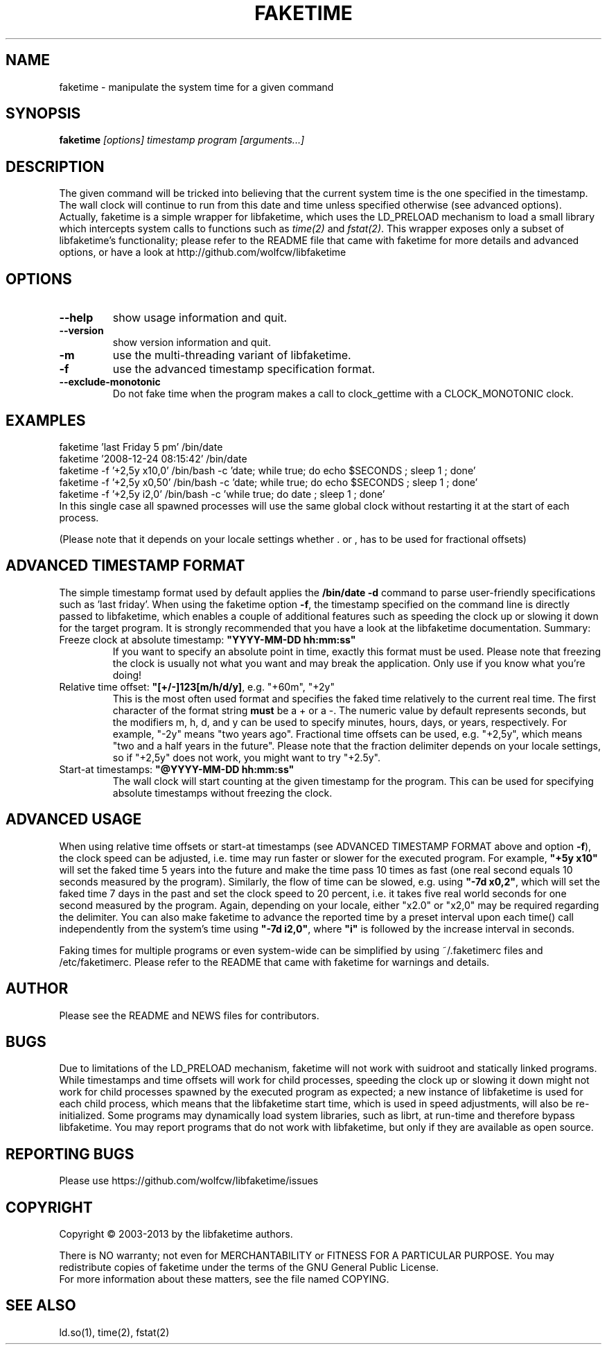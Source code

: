 .TH FAKETIME "1" "June 2014" "faketime 0.9.6" wolfcw
.SH NAME
faketime \- manipulate the system time for a given command
.SH SYNOPSIS
.B faketime
\fI[options] timestamp program [arguments...]\fR
.SH DESCRIPTION
.\" \fIfaketime\fR will trick the given program into seeing the specified timestamp as its starting date and time.
.PP
The given command will be tricked into believing that the current system time is the one specified in the timestamp. The wall clock will continue to run
from this date and time unless specified otherwise (see advanced options). Actually, faketime is a simple wrapper for libfaketime, which uses the LD_PRELOAD
mechanism to load a small library which intercepts system calls to functions such as
\fItime(2)\fR and \fIfstat(2)\fR. This wrapper exposes only a subset of libfaketime's functionality; please refer to the README file that came with faketime
for more details and advanced options, or have a look at http://github.com/wolfcw/libfaketime
.SH OPTIONS
.TP
\fB\-\-help\fR
show usage information and quit.
.TP
\fB\-\-version\fR
show version information and quit.
.TP
\fB\-m\fR
use the multi-threading variant of libfaketime.
.TP
\fB\-f\fR
use the advanced timestamp specification format.
.TP
\fB\--exclude-monotonic\fR
Do not fake time when the program makes a call to clock_gettime with a CLOCK_MONOTONIC clock.

.SH EXAMPLES
.nf
faketime 'last Friday 5 pm' /bin/date
faketime '2008-12-24 08:15:42' /bin/date
faketime -f '+2,5y x10,0' /bin/bash -c 'date; while true; do echo $SECONDS ; sleep 1 ; done'
faketime -f '+2,5y x0,50' /bin/bash -c 'date; while true; do echo $SECONDS ; sleep 1 ; done'
faketime -f '+2,5y i2,0' /bin/bash -c 'while true; do date ; sleep 1 ; done'
In this single case all spawned processes will use the same global clock without restarting it at the start of each process.

(Please note that it depends on your locale settings whether . or , has to be used for fractional offsets)
.fi
.SH ADVANCED TIMESTAMP FORMAT
The simple timestamp format used by default applies the \fB/bin/date -d\fR command to parse user-friendly specifications such as 'last friday'. When using
the faketime option \fB\-f\fR, the timestamp specified on the command line is directly passed to libfaketime, which enables a couple of additional features
such as speeding the clock up or slowing it down for the target program. It is strongly recommended that you have a look at the libfaketime documentation. Summary:
.TP
Freeze clock at absolute timestamp: \fB"YYYY-MM-DD hh:mm:ss"\fR
If you want to specify an absolute point in time, exactly this format must be used. Please note that freezing the clock is usually not what you want and may break the application. Only use if you know what you're doing!
.TP
Relative time offset: \fB"[+/-]123[m/h/d/y]\fR, e.g. "+60m", "+2y"
This is the most often used format and specifies the faked time relatively to the current real time. The first character of the format string \fBmust\fR be a + or a -. The numeric value by default represents seconds, but the modifiers m, h, d, and y can be used to specify minutes, hours, days, or years, respectively. For example, "-2y" means "two years ago". Fractional time offsets can be used, e.g. "+2,5y", which means "two and a half years in the future". Please note that the fraction delimiter depends on your locale settings, so if "+2,5y" does not work, you might want to try "+2.5y".
.TP
Start-at timestamps: \fB"@YYYY-MM-DD hh:mm:ss"\fR
The wall clock will start counting at the given timestamp for the program. This can be used for specifying absolute timestamps without freezing the clock.
.SH ADVANCED USAGE
When using relative time offsets or start-at timestamps (see ADVANCED TIMESTAMP FORMAT above and option \fB\-f\fR), the clock speed can be adjusted, i.e. time may run faster or slower for the executed program. For example, \fB"+5y x10"\fR will set the faked time 5 years into the future and make the time pass 10 times as fast (one real second equals 10 seconds measured by the program). Similarly, the flow of time can be slowed, e.g. using \fB"-7d x0,2"\fR, which will set the faked time 7 days in the past and set the clock speed to 20 percent, i.e. it takes five real world seconds for one second measured by the program. Again, depending on your locale, either "x2.0" or "x2,0" may be required regarding the delimiter. You can also make faketime to advance the reported time by a preset interval upon each time() call independently from the system's time using \fB"-7d i2,0"\fR, where 
\fB"i"\fR is followed by the increase interval in seconds.
.PP
Faking times for multiple programs or even system-wide can be simplified by using ~/.faketimerc files and /etc/faketimerc. Please refer to the README that came with faketime for warnings and details.
.SH AUTHOR
Please see the README and NEWS files for contributors.
.SH BUGS
Due to limitations of the LD_PRELOAD mechanism, faketime will not work with suidroot and statically linked programs.
While timestamps and time offsets will work for child processes, speeding the clock up or slowing it down might not
work for child processes spawned by the executed program as expected; a new instance of libfaketime is used for each
child process, which means that the libfaketime start time, which is used in speed adjustments, will also be
re-initialized. Some programs may dynamically load system libraries, such as librt, at run-time and therefore bypass libfaketime. You may report programs that do not work with libfaketime, but only if they are available as open source.
.SH "REPORTING BUGS"
Please use https://github.com/wolfcw/libfaketime/issues
.SH COPYRIGHT
Copyright \(co 2003-2013 by the libfaketime authors.
.PP
There is NO warranty; not even for MERCHANTABILITY or FITNESS FOR A
PARTICULAR PURPOSE. You may redistribute copies of faketime under the
terms of the GNU General Public License.
.br
For more information about these matters, see the file named COPYING.
.SH "SEE ALSO"
ld.so(1), time(2), fstat(2)

